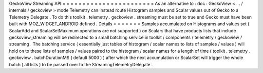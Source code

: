 GeckoView
Streaming
API
=
=
=
=
=
=
=
=
=
=
=
=
=
=
=
=
=
=
=
=
=
=
=
As
an
alternative
to
:
doc
:
GeckoView
<
.
.
/
internals
/
geckoview
>
mode
Telemetry
can
instead
route
Histogram
samples
and
Scalar
values
out
of
Gecko
to
a
Telemetry
Delegate
.
To
do
this
toolkit
.
telemetry
.
geckoview
.
streaming
must
be
set
to
true
and
Gecko
must
have
been
built
with
MOZ_WIDGET_ANDROID
defined
.
Details
=
=
=
=
=
=
=
Samples
accumulated
on
Histograms
and
values
set
(
ScalarAdd
and
ScalarSetMaximum
operations
are
not
supported
)
on
Scalars
that
have
products
lists
that
include
geckoview_streaming
will
be
redirected
to
a
small
batching
service
in
toolkit
/
components
/
telemetry
/
geckoview
/
streaming
.
The
batching
service
(
essentially
just
tables
of
histogram
/
scalar
names
to
lists
of
samples
/
values
)
will
hold
on
to
these
lists
of
samples
/
values
paired
to
the
histogram
/
scalar
names
for
a
length
of
time
(
toolkit
.
telemetry
.
geckoview
.
batchDurationMS
(
default
5000
)
)
after
which
the
next
accumulation
or
ScalarSet
will
trigger
the
whole
batch
(
all
lists
)
to
be
passed
over
to
the
StreamingTelemetryDelegate
.
